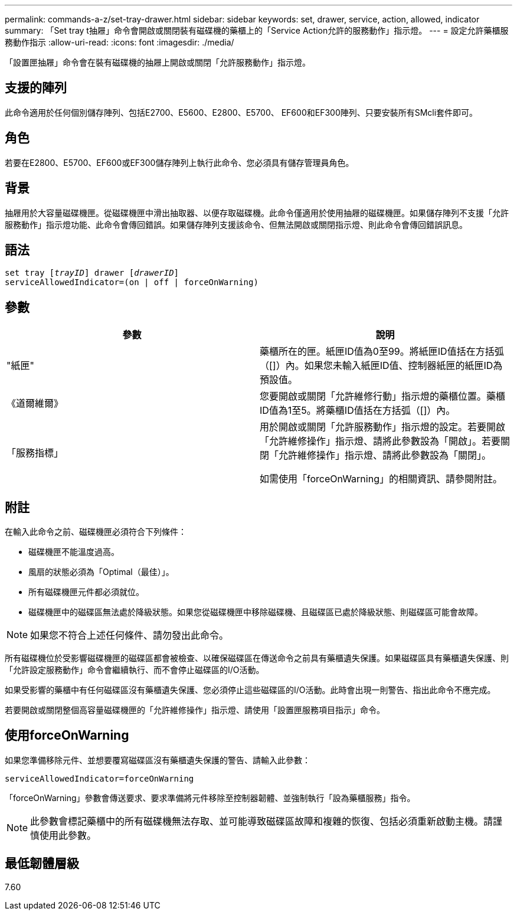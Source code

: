 ---
permalink: commands-a-z/set-tray-drawer.html 
sidebar: sidebar 
keywords: set, drawer, service, action, allowed, indicator 
summary: 「Set tray t抽屜」命令會開啟或關閉裝有磁碟機的藥櫃上的「Service Action允許的服務動作」指示燈。 
---
= 設定允許藥櫃服務動作指示
:allow-uri-read: 
:icons: font
:imagesdir: ./media/


[role="lead"]
「設置匣抽屜」命令會在裝有磁碟機的抽屜上開啟或關閉「允許服務動作」指示燈。



== 支援的陣列

此命令適用於任何個別儲存陣列、包括E2700、E5600、E2800、E5700、 EF600和EF300陣列、只要安裝所有SMcli套件即可。



== 角色

若要在E2800、E5700、EF600或EF300儲存陣列上執行此命令、您必須具有儲存管理員角色。



== 背景

抽屜用於大容量磁碟機匣。從磁碟機匣中滑出抽取器、以便存取磁碟機。此命令僅適用於使用抽屜的磁碟機匣。如果儲存陣列不支援「允許服務動作」指示燈功能、此命令會傳回錯誤。如果儲存陣列支援該命令、但無法開啟或關閉指示燈、則此命令會傳回錯誤訊息。



== 語法

[listing, subs="+macros"]
----
set tray pass:quotes[[_trayID_]] drawer pass:quotes[[_drawerID_]]
serviceAllowedIndicator=(on | off | forceOnWarning)
----


== 參數

[cols="2*"]
|===
| 參數 | 說明 


 a| 
"紙匣"
 a| 
藥櫃所在的匣。紙匣ID值為0至99。將紙匣ID值括在方括弧（[]）內。如果您未輸入紙匣ID值、控制器紙匣的紙匣ID為預設值。



 a| 
《道爾維爾》
 a| 
您要開啟或關閉「允許維修行動」指示燈的藥櫃位置。藥櫃ID值為1至5。將藥櫃ID值括在方括弧（[]）內。



 a| 
「服務指標」
 a| 
用於開啟或關閉「允許服務動作」指示燈的設定。若要開啟「允許維修操作」指示燈、請將此參數設為「開啟」。若要關閉「允許維修操作」指示燈、請將此參數設為「關閉」。

如需使用「forceOnWarning」的相關資訊、請參閱附註。

|===


== 附註

在輸入此命令之前、磁碟機匣必須符合下列條件：

* 磁碟機匣不能溫度過高。
* 風扇的狀態必須為「Optimal（最佳）」。
* 所有磁碟機匣元件都必須就位。
* 磁碟機匣中的磁碟區無法處於降級狀態。如果您從磁碟機匣中移除磁碟機、且磁碟區已處於降級狀態、則磁碟區可能會故障。


[NOTE]
====
如果您不符合上述任何條件、請勿發出此命令。

====
所有磁碟機位於受影響磁碟機匣的磁碟區都會被檢查、以確保磁碟區在傳送命令之前具有藥櫃遺失保護。如果磁碟區具有藥櫃遺失保護、則「允許設定服務動作」命令會繼續執行、而不會停止磁碟區的I/O活動。

如果受影響的藥櫃中有任何磁碟區沒有藥櫃遺失保護、您必須停止這些磁碟區的I/O活動。此時會出現一則警告、指出此命令不應完成。

若要開啟或關閉整個高容量磁碟機匣的「允許維修操作」指示燈、請使用「設置匣服務項目指示」命令。



== 使用forceOnWarning

如果您準備移除元件、並想要覆寫磁碟區沒有藥櫃遺失保護的警告、請輸入此參數：

[listing]
----
serviceAllowedIndicator=forceOnWarning
----
「forceOnWarning」參數會傳送要求、要求準備將元件移除至控制器韌體、並強制執行「設為藥櫃服務」指令。

[NOTE]
====
此參數會標記藥櫃中的所有磁碟機無法存取、並可能導致磁碟區故障和複雜的恢復、包括必須重新啟動主機。請謹慎使用此參數。

====


== 最低韌體層級

7.60
